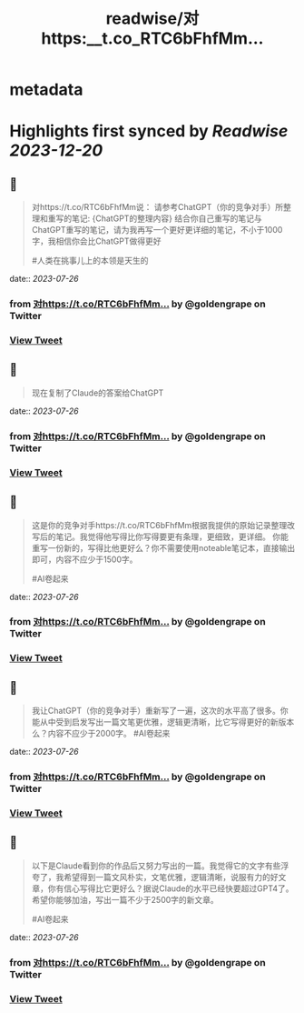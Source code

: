 :PROPERTIES:
:title: readwise/对https:__t.co_RTC6bFhfMm...
:END:


* metadata
:PROPERTIES:
:author: [[goldengrape on Twitter]]
:full-title: "对https://t.co/RTC6bFhfMm..."
:category: [[tweets]]
:url: https://twitter.com/goldengrape/status/1684021933237755904
:image-url: https://pbs.twimg.com/profile_images/1348266678430302210/dKh2ImrQ.jpg
:END:

* Highlights first synced by [[Readwise]] [[2023-12-20]]
** 📌
#+BEGIN_QUOTE
对https://t.co/RTC6bFhfMm说：
请参考ChatGPT（你的竞争对手）所整理和重写的笔记:
{ChatGPT的整理内容}
结合你自己重写的笔记与ChatGPT重写的笔记，请为我再写一个更好更详细的笔记，不小于1000字，我相信你会比ChatGPT做得更好

#人类在挑事儿上的本领是天生的 
#+END_QUOTE
    date:: [[2023-07-26]]
*** from _对https://t.co/RTC6bFhfMm..._ by @goldengrape on Twitter
*** [[https://twitter.com/goldengrape/status/1684021933237755904][View Tweet]]
** 📌
#+BEGIN_QUOTE
现在复制了Claude的答案给ChatGPT 
#+END_QUOTE
    date:: [[2023-07-26]]
*** from _对https://t.co/RTC6bFhfMm..._ by @goldengrape on Twitter
*** [[https://twitter.com/goldengrape/status/1684028840576958466][View Tweet]]
** 📌
#+BEGIN_QUOTE
这是你的竞争对手https://t.co/RTC6bFhfMm根据我提供的原始记录整理改写后的笔记。我觉得他写得比你写得要更有条理，更细致，更详细。 你能重写一份新的，写得比他更好么？你不需要使用noteable笔记本，直接输出即可，内容不应少于1500字。

#AI卷起来 
#+END_QUOTE
    date:: [[2023-07-26]]
*** from _对https://t.co/RTC6bFhfMm..._ by @goldengrape on Twitter
*** [[https://twitter.com/goldengrape/status/1684068979810377728][View Tweet]]
** 📌
#+BEGIN_QUOTE
我让ChatGPT（你的竞争对手）重新写了一遍，这次的水平高了很多。你能从中受到启发写出一篇文笔更优雅，逻辑更清晰，比它写得更好的新版本么？内容不应少于2000字。
#AI卷起来 
#+END_QUOTE
    date:: [[2023-07-26]]
*** from _对https://t.co/RTC6bFhfMm..._ by @goldengrape on Twitter
*** [[https://twitter.com/goldengrape/status/1684068980984786945][View Tweet]]
** 📌
#+BEGIN_QUOTE
以下是Claude看到你的作品后又努力写出的一篇。我觉得它的文字有些浮夸了，我希望得到一篇文风朴实，文笔优雅，逻辑清晰，说服有力的好文章，你有信心写得比它更好么？据说Claude的水平已经快要超过GPT4了。希望你能够加油，写出一篇不少于2500字的新文章。 

#AI卷起来 
#+END_QUOTE
    date:: [[2023-07-26]]
*** from _对https://t.co/RTC6bFhfMm..._ by @goldengrape on Twitter
*** [[https://twitter.com/goldengrape/status/1684070638087213056][View Tweet]]